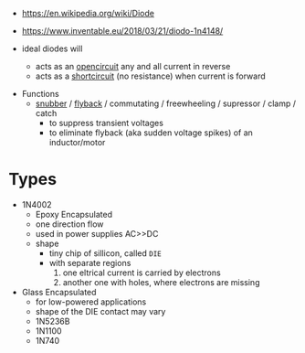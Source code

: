 #+ATTR_ORG: :width 150
[[https://upload.wikimedia.org/wikipedia/commons/thumb/b/b4/Diode_symbol.svg/320px-Diode_symbol.svg.png]]

- https://en.wikipedia.org/wiki/Diode
- https://www.inventable.eu/2018/03/21/diodo-1n4148/

- ideal diodes will
  - acts as an _opencircuit_ any and all current in reverse
  - acts as a _shortcircuit_ (no resistance) when current is forward

#+ATTR_ORG: :width 300
[[https://upload.wikimedia.org/wikipedia/commons/thumb/2/2a/Diode_current_wiki.png/628px-Diode_current_wiki.png]]

- Functions
  - [[https://en.wikipedia.org/wiki/Snubber][snubber]] / [[https://en.wikipedia.org/wiki/Flyback_diode][flyback]] / commutating / freewheeling / supressor / clamp / catch
    - to suppress transient voltages
    - to eliminate flyback (aka sudden voltage spikes) of an inductor/motor
    #+ATTR_ORG: :width 250
    [[https://upload.wikimedia.org/wikipedia/commons/thumb/9/92/Flyback_Diode.svg/1280px-Flyback_Diode.svg.png]]

* Types

- 1N4002
  - Epoxy Encapsulated
  - one direction flow
  - used in power supplies AC>>DC
  - shape
    - tiny chip of sillicon, called =DIE=
    - with separate regions
      1) one eltrical current is carried by electrons
      2) another one with holes, where electrons are missing

- Glass Encapsulated
  - for low-powered applications
  - shape of the DIE contact may vary
  - 1N5236B
  - 1N1100
  - 1N740
